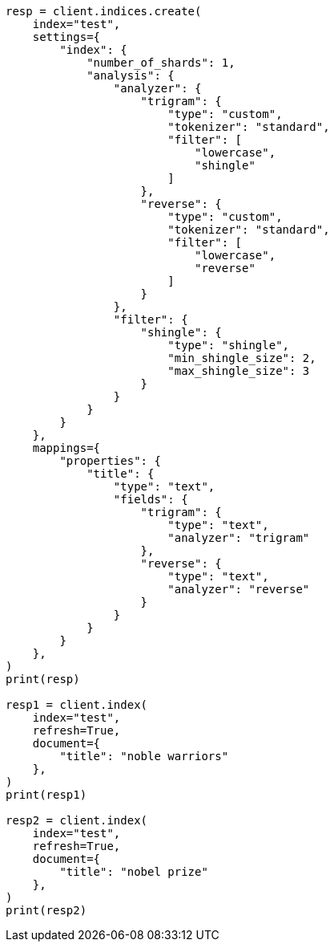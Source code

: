 // This file is autogenerated, DO NOT EDIT
// search/suggesters/phrase-suggest.asciidoc:22

[source, python]
----
resp = client.indices.create(
    index="test",
    settings={
        "index": {
            "number_of_shards": 1,
            "analysis": {
                "analyzer": {
                    "trigram": {
                        "type": "custom",
                        "tokenizer": "standard",
                        "filter": [
                            "lowercase",
                            "shingle"
                        ]
                    },
                    "reverse": {
                        "type": "custom",
                        "tokenizer": "standard",
                        "filter": [
                            "lowercase",
                            "reverse"
                        ]
                    }
                },
                "filter": {
                    "shingle": {
                        "type": "shingle",
                        "min_shingle_size": 2,
                        "max_shingle_size": 3
                    }
                }
            }
        }
    },
    mappings={
        "properties": {
            "title": {
                "type": "text",
                "fields": {
                    "trigram": {
                        "type": "text",
                        "analyzer": "trigram"
                    },
                    "reverse": {
                        "type": "text",
                        "analyzer": "reverse"
                    }
                }
            }
        }
    },
)
print(resp)

resp1 = client.index(
    index="test",
    refresh=True,
    document={
        "title": "noble warriors"
    },
)
print(resp1)

resp2 = client.index(
    index="test",
    refresh=True,
    document={
        "title": "nobel prize"
    },
)
print(resp2)
----
